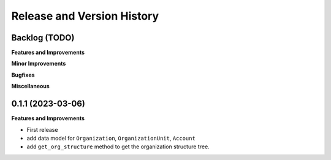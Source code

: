 .. _release_history:

Release and Version History
==============================================================================


Backlog (TODO)
~~~~~~~~~~~~~~~~~~~~~~~~~~~~~~~~~~~~~~~~~~~~~~~~~~~~~~~~~~~~~~~~~~~~~~~~~~~~~~
**Features and Improvements**

**Minor Improvements**

**Bugfixes**

**Miscellaneous**


0.1.1 (2023-03-06)
~~~~~~~~~~~~~~~~~~~~~~~~~~~~~~~~~~~~~~~~~~~~~~~~~~~~~~~~~~~~~~~~~~~~~~~~~~~~~~
**Features and Improvements**

- First release
- add data model for ``Organization``, ``OrganizationUnit``, ``Account``
- add ``get_org_structure`` method to get the organization structure tree.
